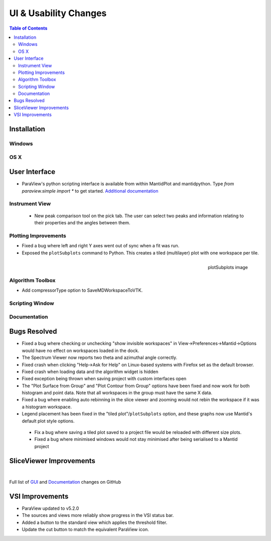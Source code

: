 ======================
UI & Usability Changes
======================

.. contents:: Table of Contents
   :local:

Installation
------------

Windows
#######

OS X
####

User Interface
--------------

- ParaView's python scripting interface is available from within MantidPlot and mantidpython. Type `from paraview.simple import *` to get started.
  `Additional documentation <http://www.paraview.org/ParaView3/Doc/Nightly/www/py-doc/>`_

Instrument View
###############
 - New peak comparison tool on the pick tab. The user can select two peaks and information relating to their properties and the angles between them.

Plotting Improvements
#####################
- Fixed a bug where left and right Y axes went out of sync when a fit was run.
- Exposed the ``plotSubplots`` command to Python. This creates a tiled (multilayer) plot with one workspace per tile.

.. figure:: ../../images/multilayer_3.9.png
   :class: screenshot
   :width: 550px
   :align: right

   plotSubplots image

Algorithm Toolbox
#################

- Add compressorType option to SaveMDWorkspaceToVTK.

Scripting Window
################

Documentation
#############

Bugs Resolved
-------------

- Fixed a bug where checking or unchecking "show invisible workspaces" in View->Preferences->Mantid->Options would have no effect on workspaces loaded in the dock.
- The Spectrum Viewer now reports two theta and azimuthal angle correctly.
- Fixed crash when clicking "Help->Ask for Help" on Linux-based systems with Firefox set as the default browser.  
- Fixed crash when loading data and the algorithm widget is hidden
- Fixed exception being thrown when saving project with custom interfaces open
- The "Plot Surface from Group" and "Plot Contour from Group" options have been fixed and now work for both histogram and point data. Note that all workspaces in the group must have the same X data.
- Fixed a bug where enabling auto rebinning in the slice viewer and zooming would not rebin the workspace if it was a histogram workspace.
- Legend placement has been fixed in the "tiled plot"/``plotSubplots`` option, and these graphs now use Mantid's default plot style options.
 - Fix a bug where saving a tiled plot saved to a project file would be reloaded with different size plots.
 - Fixed a bug where minimised windows would not stay minimised after being serialised to a Mantid project

SliceViewer Improvements
------------------------

|

Full list of
`GUI <http://github.com/mantidproject/mantid/pulls?q=is%3Apr+milestone%3A%22Release+3.9%22+is%3Amerged+label%3A%22Component%3A+GUI%22>`_
and
`Documentation <http://github.com/mantidproject/mantid/pulls?q=is%3Apr+milestone%3A%22Release+3.9%22+is%3Amerged+label%3A%22Component%3A+Documentation%22>`_
changes on GitHub


VSI Improvements
----------------

- ParaView updated to v5.2.0
- The sources and views more reliably show progress in the VSI status bar. 
- Added a button to the standard view which applies the threshold filter.
- Update the cut button to match the equivalent ParaView icon.
